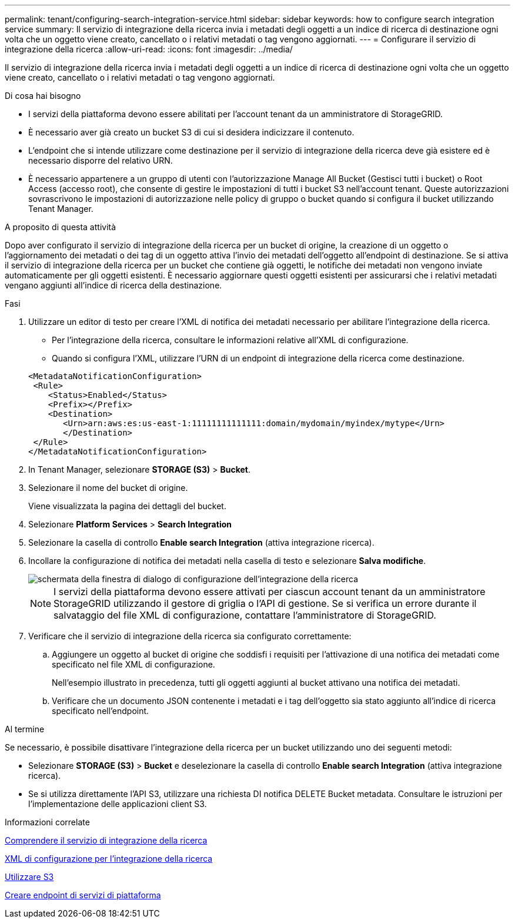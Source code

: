 ---
permalink: tenant/configuring-search-integration-service.html 
sidebar: sidebar 
keywords: how to configure search integration service 
summary: Il servizio di integrazione della ricerca invia i metadati degli oggetti a un indice di ricerca di destinazione ogni volta che un oggetto viene creato, cancellato o i relativi metadati o tag vengono aggiornati. 
---
= Configurare il servizio di integrazione della ricerca
:allow-uri-read: 
:icons: font
:imagesdir: ../media/


[role="lead"]
Il servizio di integrazione della ricerca invia i metadati degli oggetti a un indice di ricerca di destinazione ogni volta che un oggetto viene creato, cancellato o i relativi metadati o tag vengono aggiornati.

.Di cosa hai bisogno
* I servizi della piattaforma devono essere abilitati per l'account tenant da un amministratore di StorageGRID.
* È necessario aver già creato un bucket S3 di cui si desidera indicizzare il contenuto.
* L'endpoint che si intende utilizzare come destinazione per il servizio di integrazione della ricerca deve già esistere ed è necessario disporre del relativo URN.
* È necessario appartenere a un gruppo di utenti con l'autorizzazione Manage All Bucket (Gestisci tutti i bucket) o Root Access (accesso root), che consente di gestire le impostazioni di tutti i bucket S3 nell'account tenant. Queste autorizzazioni sovrascrivono le impostazioni di autorizzazione nelle policy di gruppo o bucket quando si configura il bucket utilizzando Tenant Manager.


.A proposito di questa attività
Dopo aver configurato il servizio di integrazione della ricerca per un bucket di origine, la creazione di un oggetto o l'aggiornamento dei metadati o dei tag di un oggetto attiva l'invio dei metadati dell'oggetto all'endpoint di destinazione. Se si attiva il servizio di integrazione della ricerca per un bucket che contiene già oggetti, le notifiche dei metadati non vengono inviate automaticamente per gli oggetti esistenti. È necessario aggiornare questi oggetti esistenti per assicurarsi che i relativi metadati vengano aggiunti all'indice di ricerca della destinazione.

.Fasi
. Utilizzare un editor di testo per creare l'XML di notifica dei metadati necessario per abilitare l'integrazione della ricerca.
+
** Per l'integrazione della ricerca, consultare le informazioni relative all'XML di configurazione.
** Quando si configura l'XML, utilizzare l'URN di un endpoint di integrazione della ricerca come destinazione.


+
[listing]
----
<MetadataNotificationConfiguration>
 <Rule>
    <Status>Enabled</Status>
    <Prefix></Prefix>
    <Destination>
       <Urn>arn:aws:es:us-east-1:11111111111111:domain/mydomain/myindex/mytype</Urn>
       </Destination>
 </Rule>
</MetadataNotificationConfiguration>
----
. In Tenant Manager, selezionare *STORAGE (S3)* > *Bucket*.
. Selezionare il nome del bucket di origine.
+
Viene visualizzata la pagina dei dettagli del bucket.

. Selezionare *Platform Services* > *Search Integration*
. Selezionare la casella di controllo *Enable search Integration* (attiva integrazione ricerca).
. Incollare la configurazione di notifica dei metadati nella casella di testo e selezionare *Salva modifiche*.
+
image::../media/tenant_bucket_search_integration_configuration.png[schermata della finestra di dialogo di configurazione dell'integrazione della ricerca]

+

NOTE: I servizi della piattaforma devono essere attivati per ciascun account tenant da un amministratore StorageGRID utilizzando il gestore di griglia o l'API di gestione. Se si verifica un errore durante il salvataggio del file XML di configurazione, contattare l'amministratore di StorageGRID.

. Verificare che il servizio di integrazione della ricerca sia configurato correttamente:
+
.. Aggiungere un oggetto al bucket di origine che soddisfi i requisiti per l'attivazione di una notifica dei metadati come specificato nel file XML di configurazione.
+
Nell'esempio illustrato in precedenza, tutti gli oggetti aggiunti al bucket attivano una notifica dei metadati.

.. Verificare che un documento JSON contenente i metadati e i tag dell'oggetto sia stato aggiunto all'indice di ricerca specificato nell'endpoint.




.Al termine
Se necessario, è possibile disattivare l'integrazione della ricerca per un bucket utilizzando uno dei seguenti metodi:

* Selezionare *STORAGE (S3)* > *Bucket* e deselezionare la casella di controllo *Enable search Integration* (attiva integrazione ricerca).
* Se si utilizza direttamente l'API S3, utilizzare una richiesta DI notifica DELETE Bucket metadata. Consultare le istruzioni per l'implementazione delle applicazioni client S3.


.Informazioni correlate
xref:understanding-search-integration-service.adoc[Comprendere il servizio di integrazione della ricerca]

xref:configuration-xml-for-search-configuration.adoc[XML di configurazione per l'integrazione della ricerca]

xref:../s3/index.adoc[Utilizzare S3]

xref:creating-platform-services-endpoint.adoc[Creare endpoint di servizi di piattaforma]
